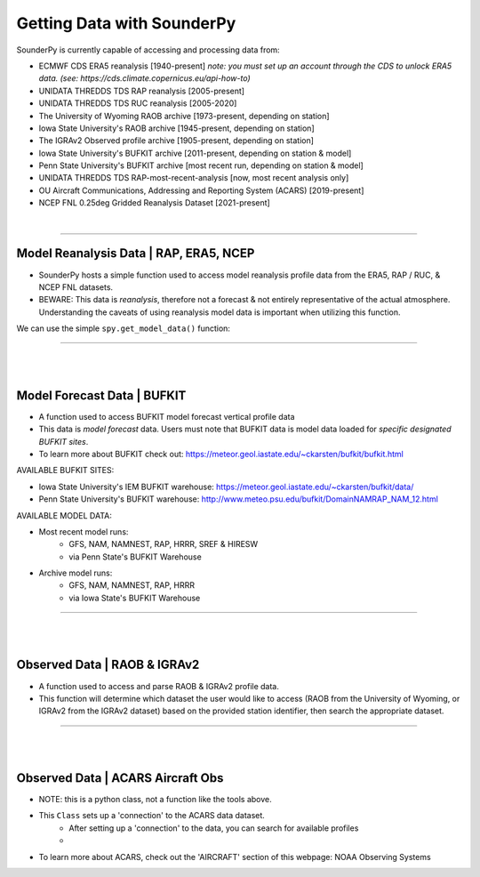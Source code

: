 Getting Data with SounderPy
===========================

SounderPy is currently capable of accessing and processing data from:

- ECMWF CDS ERA5 reanalysis [1940-present] *note: you must set up an account through the CDS to unlock ERA5 data. (see: https://cds.climate.copernicus.eu/api-how-to)*
- UNIDATA THREDDS TDS RAP reanalysis [2005-present]
- UNIDATA THREDDS TDS RUC reanalysis [2005-2020]
- The University of Wyoming RAOB archive [1973-present, depending on station]
- Iowa State University's RAOB archive [1945-present, depending on station]
- The IGRAv2 Observed profile archive [1905-present, depending on station]
- Iowa State University's BUFKIT archive [2011-present, depending on station & model]
- Penn State University's BUFKIT archive [most recent run, depending on station & model]
- UNIDATA THREDDS TDS RAP-most-recent-analysis [now, most recent analysis only]
- OU Aircraft Communications, Addressing and Reporting System (ACARS) [2019-present]
- NCEP FNL 0.25deg Gridded Reanalysis Dataset [2021-present]

|

***************************************************************


Model Reanalysis Data | RAP, ERA5, NCEP 
----------------------------------

- SounderPy hosts a simple function used to access model reanalysis profile data from the ERA5, RAP / RUC, & NCEP FNL datasets. 
- BEWARE: This data is *reanalysis*, therefore not a forecast & not entirely representative of the actual atmosphere. Understanding the caveats of using reanalysis model data is important when utilizing this function. 

We can use the simple ``spy.get_model_data()`` function:

.. py:function:: spy.get_model_data(model, latlon, year, month, day, hour)


   Return a ``dict`` of 'cleaned up' model reanalysis data from a given model, for a given location, date, and time

   :param model: required, the requested model to use (rap-ruc, era5, ncep)
   :type model: str
   :param latlon: required, the latitude & longitude pair for sounding ([44.92, -84.72])
   :type latlon: list
   :param year: required, valid year
   :type year: str
   :param month: required, valid month
   :type month: str
   :param day: required, valid day
   :type day: str
   :param hour: required, valid hour
   :type hour: str
   :return: clean_data, a dict of ready-to-use vertical profile data including pressure, height, temperature, dewpoint, u-wind, v-wind, & model information
   :rtype: dict


***************************************************************


|
|



Model Forecast Data | BUFKIT 
-----------------------------

- A function used to access BUFKIT model forecast vertical profile data
- This data is *model forecast* data. Users must note that BUFKIT data is model data loaded for *specific designated BUFKIT sites*. 
- To learn more about BUFKIT check out: https://meteor.geol.iastate.edu/~ckarsten/bufkit/bufkit.html

AVAILABLE BUFKIT SITES:

- Iowa State University's IEM BUFKIT warehouse: https://meteor.geol.iastate.edu/~ckarsten/bufkit/data/
- Penn State University's BUFKIT warehouse: http://www.meteo.psu.edu/bufkit/DomainNAMRAP_NAM_12.html


AVAILABLE MODEL DATA:

- Most recent model runs: 
    - GFS, NAM, NAMNEST, RAP, HRRR, SREF & HIRESW
    - via Penn State's BUFKIT Warehouse
- Archive model runs: 
    - GFS, NAM, NAMNEST, RAP, HRRR
    - via Iowa State's BUFKIT Warehouse


.. py:function:: spy.get_bufkit_data(model, station, fcst_hour, run_year=None, run_month=None, run_day=None, run_hour=None)

   Return a ``dict`` of 'cleaned up' model forecast data from a given model, for a given BUFKIT site identifier, forecast hour, & model-run-date

   :param model: required, the requested model to use (such as hrrr, nam, gfs, etc)
   :type model: str

   :param station: required, a 3-4 digit BUFKIT site identifier
   :type station: str

   :param fcst_hour: required, valid forecast hour
   :type fcst_hour: int

   :param year: required, valid year
   :type year: str

   :param month: required, valid month
   :type month: str

   :param day: required, valid day
   :type day: str

   :param hour: required, valid hour
   :type hour: str

   :return: clean_data, a dict of ready-to-use vertical profile data including pressure, height, temperature, dewpoint, u-wind, v-wind, & model information
   :rtype: dict


***************************************************************

|
|

Observed Data | RAOB & IGRAv2
-----------------------------

- A function used to access and parse RAOB & IGRAv2 profile data. 
- This function will determine which dataset the user would like to access (RAOB from the University of Wyoming, or IGRAv2 from the IGRAv2 dataset) based on the provided station identifier, then search the appropriate dataset. 


.. py:function:: spy.get_obs_data(station, year, month, day, hour)

   Return a ``dict`` of 'cleaned up' model forecast data from a given model, for a given BUFKIT site identifier, forecast hour, & model-run-date

   :param station: required, a three digit RAOB identifier (such as: 'DTX') or 11 digit IGRAv2 identifier (such as: 'GMM00010393')
   :type station: str

   :param year: required, launch year
   :type year: str

   :param month: required, launch month
   :type month: str

   :param day: required, launch day
   :type day: str

   :param hour: required, launch hour
   :type hour: str

   :return: clean_data, a dict of ready-to-use vertical profile data including pressure, height, temperature, dewpoint, u-wind, v-wind, & model information
   :rtype: dict

***************************************************************


|
|

Observed Data | ACARS Aircraft Obs
----------------------------------

- NOTE: this is a python class, not a function like the tools above. 
- This ``Class`` sets up a 'connection' to the ACARS data dataset. 
   - After setting up a 'connection' to the data, you can search for available profiles
   - 
- To learn more about ACARS, check out the 'AIRCRAFT' section of this webpage: NOAA Observing Systems


.. py:function:: spy.get_obs_data(station, year, month, day, hour)

   Return a ``dict`` of 'cleaned up' model forecast data from a given model, for a given BUFKIT site identifier, forecast hour, & model-run-date

   :param station: required, a three digit RAOB identifier (such as: 'DTX') or 11 digit IGRAv2 identifier (such as: 'GMM00010393')
   :type station: str

   :param year: required, launch year
   :type year: str

   :param month: required, launch month
   :type month: str

   :param day: required, launch day
   :type day: str

   :param hour: required, launch hour
   :type hour: str

   :return: clean_data, a dict of ready-to-use vertical profile data including pressure, height, temperature, dewpoint, u-wind, v-wind, & model information
   :rtype: dict

